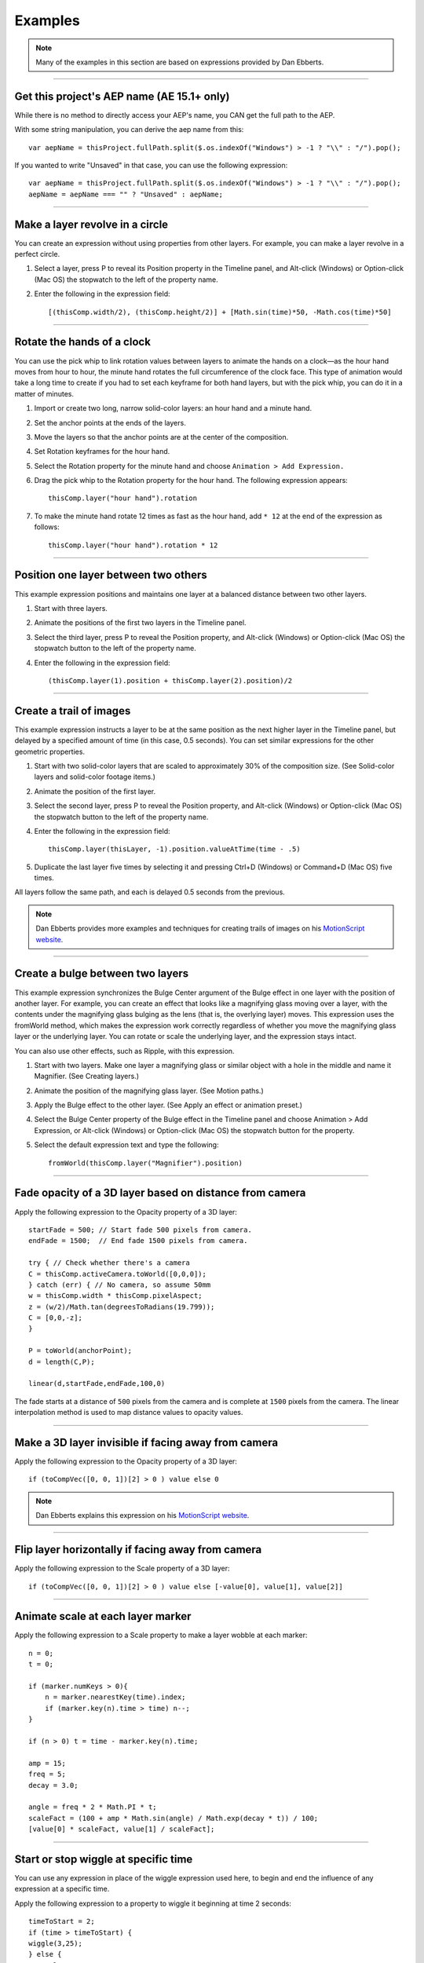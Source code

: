 Examples
############

.. note::
	Many of the examples in this section are based on expressions provided by Dan Ebberts.

----

Get this project's AEP name (AE 15.1+ only)
*******************************************

While there is no method to directly access your AEP's name, you CAN get the full path to the AEP.

With some string manipulation, you can derive the aep name from this::

  var aepName = thisProject.fullPath.split($.os.indexOf("Windows") > -1 ? "\\" : "/").pop();

If you wanted to write "Unsaved" in that case, you can use the following expression::

	var aepName = thisProject.fullPath.split($.os.indexOf("Windows") > -1 ? "\\" : "/").pop();
	aepName = aepName === "" ? "Unsaved" : aepName;

----

Make a layer revolve in a circle
******************************************

You can create an expression without using properties from other layers. For example, you can make a layer revolve in a perfect circle.

#. Select a layer, press P to reveal its Position property in the Timeline panel, and Alt-click (Windows) or Option-click (Mac OS) the stopwatch to the left of the property name.
#. Enter the following in the expression field::

	[(thisComp.width/2), (thisComp.height/2)] + [Math.sin(time)*50, -Math.cos(time)*50]

----

Rotate the hands of a clock
****************************

You can use the pick whip to link rotation values between layers to animate the hands on a clock—as the hour hand moves from hour to hour, the minute hand rotates the full circumference of the clock face. This type of animation would take a long time to create if you had to set each keyframe for both hand layers, but with the pick whip, you can do it in a matter of minutes.

#. Import or create two long, narrow solid-color layers: an hour hand and a minute hand.
#. Set the anchor points at the ends of the layers.
#. Move the layers so that the anchor points are at the center of the composition.
#. Set Rotation keyframes for the hour hand.
#. Select the Rotation property for the minute hand and choose ``Animation > Add Expression.``
#. Drag the pick whip to the Rotation property for the hour hand. The following expression appears::

	thisComp.layer("hour hand").rotation

#. To make the minute hand rotate 12 times as fast as the hour hand, add ``* 12`` at the end of the expression as follows::

	thisComp.layer("hour hand").rotation * 12

----

Position one layer between two others
******************************************

This example expression positions and maintains one layer at a balanced distance between two other layers.

#. Start with three layers.
#. Animate the positions of the first two layers in the Timeline panel.
#. Select the third layer, press P to reveal the Position property, and Alt-click (Windows) or Option-click (Mac OS) the stopwatch  button to the left of the property name.
#. Enter the following in the expression field::

	(thisComp.layer(1).position + thisComp.layer(2).position)/2

----

Create a trail of images
******************************************

This example expression instructs a layer to be at the same position as the next higher layer in the Timeline panel, but delayed by a specified amount of time (in this case, 0.5 seconds). You can set similar expressions for the other geometric properties.

#. Start with two solid-color layers that are scaled to approximately 30% of the composition size. (See Solid-color layers and solid-color footage items.)
#. Animate the position of the first layer.
#. Select the second layer, press P to reveal the Position property, and Alt-click (Windows) or Option-click (Mac OS) the stopwatch  button to the left of the property name.
#. Enter the following in the expression field::

	thisComp.layer(thisLayer, -1).position.valueAtTime(time - .5)

#. Duplicate the last layer five times by selecting it and pressing Ctrl+D (Windows) or Command+D (Mac OS) five times.

All layers follow the same path, and each is delayed 0.5 seconds from the previous.

.. note::
	Dan Ebberts provides more examples and techniques for creating trails of images on his `MotionScript website <http://www.motionscript.com/mastering-expressions/follow-the-leader.html>`_.

----

Create a bulge between two layers
******************************************

This example expression synchronizes the Bulge Center argument of the Bulge effect in one layer with the position of another layer. For example, you can create an effect that looks like a magnifying glass moving over a layer, with the contents under the magnifying glass bulging as the lens (that is, the overlying layer) moves. This expression uses the fromWorld method, which makes the expression work correctly regardless of whether you move the magnifying glass layer or the underlying layer. You can rotate or scale the underlying layer, and the expression stays intact.

You can also use other effects, such as Ripple, with this expression.

#. Start with two layers. Make one layer a magnifying glass or similar object with a hole in the middle and name it Magnifier. (See Creating layers.)
#. Animate the position of the magnifying glass layer. (See Motion paths.)
#. Apply the Bulge effect to the other layer. (See Apply an effect or animation preset.)
#. Select the Bulge Center property of the Bulge effect in the Timeline panel and choose Animation > Add Expression, or Alt-click (Windows) or Option-click (Mac OS) the stopwatch  button for the property.
#. Select the default expression text and type the following::

	fromWorld(thisComp.layer("Magnifier").position)

----

Fade opacity of a 3D layer based on distance from camera
********************************************************

Apply the following expression to the Opacity property of a 3D layer::

	startFade = 500; // Start fade 500 pixels from camera.
	endFade = 1500;  // End fade 1500 pixels from camera.

	try { // Check whether there's a camera
    	C = thisComp.activeCamera.toWorld([0,0,0]);
	} catch (err) { // No camera, so assume 50mm
    	w = thisComp.width * thisComp.pixelAspect;
    	z = (w/2)/Math.tan(degreesToRadians(19.799));
    	C = [0,0,-z];
	}

	P = toWorld(anchorPoint);
	d = length(C,P);

	linear(d,startFade,endFade,100,0)

The fade starts at a distance of ``500`` pixels from the camera and is complete at ``1500`` pixels from the camera. The linear interpolation method is used to map distance values to opacity values.

----

Make a 3D layer invisible if facing away from camera
****************************************************

Apply the following expression to the Opacity property of a 3D layer::

  if (toCompVec([0, 0, 1])[2] > 0 ) value else 0

.. note::
	Dan Ebberts explains this expression on his `MotionScript website <http://www.adobe.com/go/learn_ae_motionscriptinvisiblelayer>`_.

----

Flip layer horizontally if facing away from camera
**************************************************

Apply the following expression to the Scale property of a 3D layer::

  if (toCompVec([0, 0, 1])[2] > 0 ) value else [-value[0], value[1], value[2]]

----

Animate scale at each layer marker
******************************************

Apply the following expression to a Scale property to make a layer wobble at each marker::

  n = 0;
  t = 0;

  if (marker.numKeys > 0){
      n = marker.nearestKey(time).index;
      if (marker.key(n).time > time) n--;
  }

  if (n > 0) t = time - marker.key(n).time;

  amp = 15;
  freq = 5;
  decay = 3.0;

  angle = freq * 2 * Math.PI * t;
  scaleFact = (100 + amp * Math.sin(angle) / Math.exp(decay * t)) / 100;
  [value[0] * scaleFact, value[1] / scaleFact];

----

Start or stop wiggle at specific time
******************************************

You can use any expression in place of the wiggle expression used here, to begin and end the influence of any expression at a specific time.

Apply the following expression to a property to wiggle it beginning at time 2 seconds::

	timeToStart = 2;
	if (time > timeToStart) {
        wiggle(3,25);
	} else {
  	    value;
	}

Apply the following expression to a property to stop wiggling it at time 4 seconds::

	timeToStop = 4;

	if (time > timeToStop) {
		value;
	} else {
		wiggle(3,25);
	}

Apply the following expression to a property to start wiggling it at time 2 seconds and stop wiggling it at time 4 seconds::

	timeToStart = 2;
	timeToStop = 4;

	if ((time > timeToStart) && (time < timeToStop)) {
	  wiggle(3,25);
	} else {
	  value;
	}

----

Match camera focal plane to another layer
******************************************

Apply the following expression to the Focus Distance property of a camera layer to have its focus distance match the distance to the anchor point of a layer named “target”::

	target = thisComp.layer("target");
	V1 = target.toWorld(target.anchorPoint) - toWorld([0,0,0]);
	V2 = toWorldVec([0,0,1]);
	dot(V1,V2);

.. note::
	Dan Ebberts explains this expression example in detail on his `Motionscript website <http://motionscript.com/design-guide/auto-focus.html>`_.
